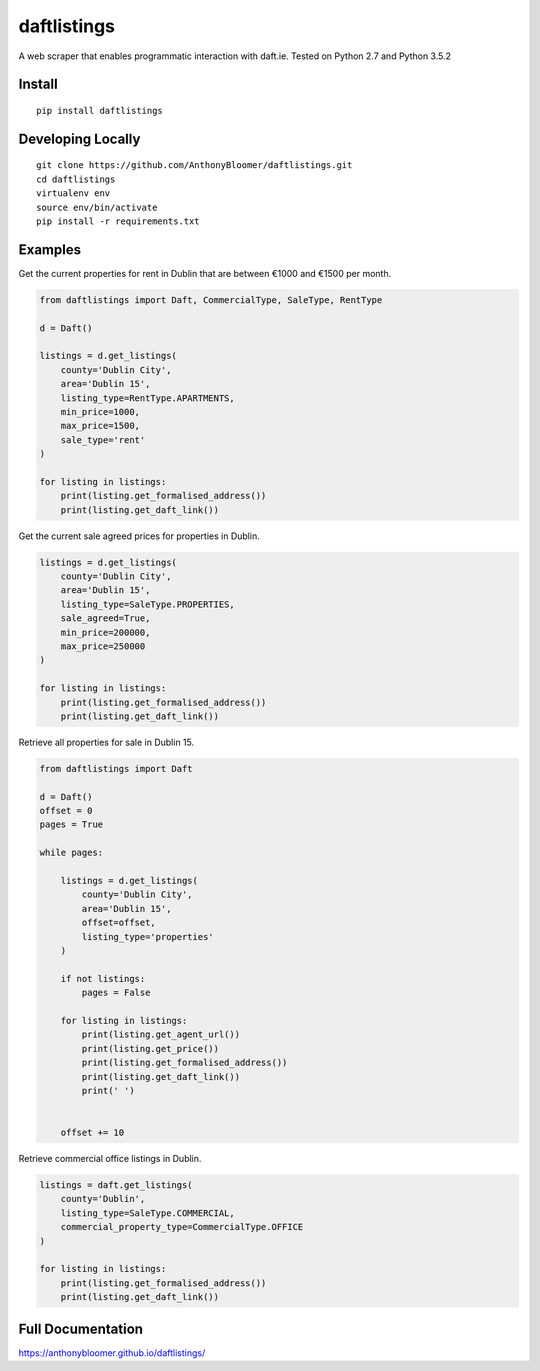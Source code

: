 daftlistings
============

A web scraper that enables programmatic interaction with daft.ie. Tested on Python 2.7 and Python 3.5.2

Install
-------

::

    pip install daftlistings

Developing Locally
------------------

::

    git clone https://github.com/AnthonyBloomer/daftlistings.git
    cd daftlistings
    virtualenv env
    source env/bin/activate
    pip install -r requirements.txt

Examples
--------

Get the current properties for rent in Dublin that are between €1000 and
€1500 per month.

.. code:: python

    from daftlistings import Daft, CommercialType, SaleType, RentType

    d = Daft()

    listings = d.get_listings(
        county='Dublin City',
        area='Dublin 15',
        listing_type=RentType.APARTMENTS,
        min_price=1000,
        max_price=1500,
        sale_type='rent'
    )

    for listing in listings:
        print(listing.get_formalised_address())
        print(listing.get_daft_link())

Get the current sale agreed prices for properties in Dublin.

.. code:: python

    listings = d.get_listings(
        county='Dublin City',
        area='Dublin 15',
        listing_type=SaleType.PROPERTIES,
        sale_agreed=True,
        min_price=200000,
        max_price=250000
    )

    for listing in listings:
        print(listing.get_formalised_address())
        print(listing.get_daft_link())

Retrieve all properties for sale in Dublin 15.

.. code:: python


    from daftlistings import Daft

    d = Daft()
    offset = 0
    pages = True

    while pages:

        listings = d.get_listings(
            county='Dublin City',
            area='Dublin 15',
            offset=offset,
            listing_type='properties'
        )

        if not listings:
            pages = False

        for listing in listings:
            print(listing.get_agent_url())
            print(listing.get_price())
            print(listing.get_formalised_address())
            print(listing.get_daft_link())
            print(' ')


        offset += 10


Retrieve commercial office listings in Dublin.

.. code:: python

    listings = daft.get_listings(
        county='Dublin',
        listing_type=SaleType.COMMERCIAL,
        commercial_property_type=CommercialType.OFFICE
    )

    for listing in listings:
        print(listing.get_formalised_address())
        print(listing.get_daft_link())

Full Documentation
------------------

https://anthonybloomer.github.io/daftlistings/
